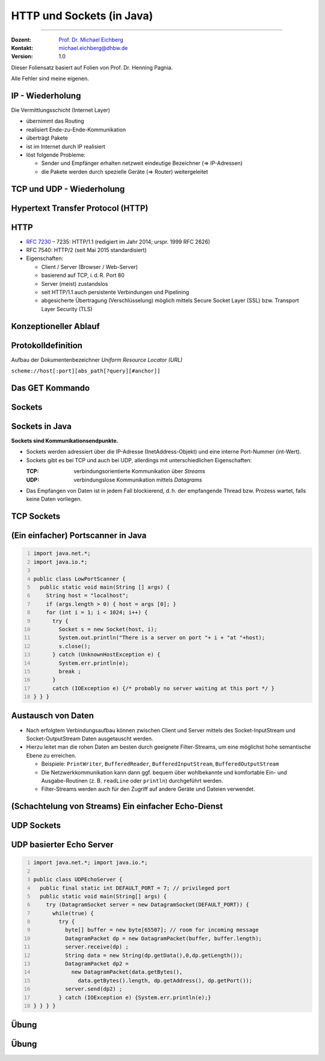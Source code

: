 .. meta::
    :version: renaissance
    :author: Michael Eichberg
    :keywords: "HTTP", "Sockets"
    :description lang=de: HTTP und Socketprogrammierung
    :description lang=en: HTTP and Sockets
    :id: lecture-ds-http-und-sockets-java
    :first-slide: last-viewed
    :master-password: WirklichSchwierig!

.. |html-source| source::
    :prefix: https://delors.github.io/
    :suffix: .html
.. |pdf-source| source::
    :prefix: https://delors.github.io/
    :suffix: .html.pdf
.. |at| unicode:: 0x40

.. role:: incremental
.. role:: eng
.. role:: ger
.. role:: peripheral
.. role:: obsolete

.. role:: raw-html(raw)
   :format: html



HTTP und Sockets (in Java)
=============================

----

:Dozent: `Prof. Dr. Michael Eichberg <https://delors.github.io/cv/folien.de.rst.html>`__
:Kontakt: michael.eichberg@dhbw.de
:Version: 1.0

.. supplemental::

  :Folien: 
      [HTML] |html-source|

      [PDF] |pdf-source|
      
  :Fehler melden:
      https://github.com/Delors/delors.github.io/issues

.. container:: footer-left tiny 

    Dieser Foliensatz basiert auf Folien von Prof. Dr. Henning Pagnia.
    
    Alle Fehler sind meine eigenen.



IP - Wiederholung
--------------------------------------

Die Vermittlungsschicht (Internet Layer)

- übernimmt das Routing
- realisiert Ende-zu-Ende-Kommunikation
- überträgt Pakete
- ist im Internet durch IP realisiert
- löst folgende Probleme:

  - Sender und Empfänger erhalten netzweit eindeutige Bezeichner (⇒ IP-Adressen)
  - die Pakete werden durch spezielle Geräte (⇒ Router) weitergeleitet



TCP und UDP - Wiederholung 
--------------------------------------

.. grid::

  .. cell::

    .. rubric:: Transmission Control Protocol (TCP), RFC 793

    • verbindungsorientierte Kommunikation
    • ebenfalls Konzept der Ports
    • Verbindungsaufbau zwischen zwei Prozessen (Dreifacher Handshake, Full-Duplex-Kommunikation)

      - geordnete Kommunikation
      - zuverlässige Kommunikation
      - Flusskontrolle
      - hoher Overhead ⇒ eher langsam
      - nur Unicasts

  .. cell::

    .. rubric:: User Datagram Protocol (UDP), RFC 768
    
    • verbindungslose Kommunikation via Datagramme

      - unzuverlässig (⇒ keine Fehlerkontrolle)
      - ungeordnet (⇒ beliebige Reihenfolge)
      - wenig Overhead (⇒ schnell)
    • Größe der Nutzdaten ist 65507 Byte, in der Praxis jedoch meist deutlich kleiner
    • Anwendungsfelder:

      - Anwendungen mit vorwiegend kurzen Nachrichten (z. B. NTP, RPC, NIS)
      - Anwendungen mit hohem Durchsatz, die ab und zu Fehler tolerieren (z. B. Multimedia)
      - Multicasts sowie Broadcasts



.. class:: new-section transition-scale

Hypertext Transfer Protocol (HTTP)
--------------------------------------



HTTP
--------------------------------------

• `RFC 7230 <http://www.ietf.org/rfc/rfc7230.txt>`__ – 7235: HTTP/1.1 (redigiert im Jahr 2014; urspr. 1999 RFC 2626) 
• RFC 7540: HTTP/2 (seit Mai 2015 standardisiert)
• Eigenschaften:
  
  - Client / Server (Browser / Web-Server)
  - basierend auf TCP, i. d. R. Port 80
  - Server (meist) zustandslos
  - seit HTTP/1.1 auch persistente Verbindungen und Pipelining
  - abgesicherte Übertragung (Verschlüsselung) möglich mittels Secure Socket Layer (SSL) bzw. Transport Layer Security (TLS)



Konzeptioneller Ablauf
--------------------------------------

.. grid:: 

  .. cell:: 

    .. image:: images/http/http.svg

  .. cell::

    .. rubric:: HTTP-Kommandos 
    
    („Verben“)

    - HEAD
    - GET
    - POST
    - PUT
    - PATCH
    - DELETE
    - OPTIONS
    - TRACE
    - CONNECT
    - ...



Protokolldefinition
--------------------------------------

Aufbau der Dokumentenbezeichner *Uniform Resource Locator (URL)*

.. container:: text-align-center rounded-corners dhbw-light-gray-background

  ``scheme://host[:port][abs_path[?query][#anchor]]``

.. deck::

  .. card::

    :``scheme``: Protokoll (case-insensitive) (z. B. ``http``, ``https`` oder ``ftp``)
    :``host``: DNS-Name (oder IP-Adresse) des Servers (case-insensitive)
    :``port``: (optional) falls leer, 80 bei ``http`` und 443 bei ``https`` 
    :``abs_path``: (optional) Pfadausdruck relativ zum Server-Root (case-sensitive)
    :``?query``: (optional) direkte Parameterübergabe (case-sensitive) (``?from=…&to=…``)
    :``#anchor``: (optional) Sprungmarke innerhalb des Dokuments

  .. card:: 

    Uniform Resource Identifier (URI) sind eine Verallgemeinerung von URLs.

    - definiert in RFC 1630 (im Jahr 1994)
    - entweder URL (Location) oder URN (Name) (z. B. ``urn:isbn:1234567890``)
    - Beispiele von URIs, die keine URL sind, sind *XML Namespace Iidentifiers*

      .. code:: XML 

        <svg version="1.1" xmlns="http://www.w3.org/2000/svg">...</svg>



Das GET Kommando
--------------------------------------

.. deck::

  .. card::

    - Dient dem Anfordern von HTML-Daten vom Server (Request-Methode).
    - Minimale Anfrage:
    
      :Anfrage:

        .. code:: http
          :number-lines:

          GET <Path> HTTP/1.1
          Host: <Hostname>
          Connection: close
          <Leerzeile (CRLF)>

      :Optionen:     
          - Client kann zusätzlich weitere Infos über die Anfrage sowie sich selbst senden.
          - Server sendet Status der Anfrage sowie Infos über sich selbst und ggf. die angeforderte HTML-Datei.

    - Fehlermeldungen werden ggf. vom Server ebenfalls als HTML-Daten verpackt und als Antwort gesendet.

  .. card::

    .. rubric:: Beispiel Anfrage des Clients

    .. code:: http

      GET /web/web.php HTTP/1.1
      Host: archive.org
      **CRLF**

    .. rubric:: Beispiel Antwort des Servers

    .. code:: http

      HTTP/1.1 200 OK
      Server: nginx/1.25.1
      Date: Thu, 22 Feb 2024 19:47:11 GMT
      Content-Type: text/html; charset=UTF-8
      Transfer-Encoding: chunked
      Connection: close
      **CRLF**
      <!DOCTYPE html>
      … 
      </html>**CRLF**



.. class:: new-section transition-scale

Sockets
--------------------------------------



Sockets in Java
--------------------------------------

**Sockets sind Kommunikationsendpunkte.**

- Sockets werden adressiert über die IP-Adresse (InetAddress-Objekt) und eine interne Port-Nummer (int-Wert).
- Sockets gibt es bei TCP und auch bei UDP, allerdings mit unterschiedlichen Eigenschaften:

  :TCP: verbindungsorientierte Kommunikation über *Streams*
  :UDP: verbindungslose Kommunikation mittels *Datagrams*
- Das Empfangen von Daten ist in jedem Fall blockierend, d. h. der empfangende Thread bzw. Prozess wartet, falls keine Daten vorliegen.



TCP Sockets
--------------------------------------

.. image:: images/http/tcp_sockets.svg
    :align: center


.. supplemental::

  (1) Der Server-Prozess wartet an dem bekannten Server-Port.
  (2) Der Client-Prozess erzeugt einen privaten Socket.
  (3) Der Socket baut zum Server-Prozess eine Verbindung auf – falls der Server die Verbindung akzeptiert.
  (4) Die Kommunikation erfolgt Strom-orientiert: Für beide Parteien wird je ein Eingabestrom und ein Ausgabestrom eingerichtet, über den nun Daten ausgetauscht werden können.
  (5) Wenn alle Daten ausgetauscht wurden, schließen im Allg. beide Parteien die Verbindung.



.. class:: smaller-slide-title

(Ein einfacher) Portscanner in Java
--------------------------------------

.. code:: java
  :class: copy-to-clipboard
  :number-lines:

  import java.net.*;
  import java.io.*;
  
  public class LowPortScanner {
    public static void main(String [] args) {
      String host = "localhost";
      if (args.length > 0) { host = args [0]; }
      for (int i = 1; i < 1024; i++) {
        try {
          Socket s = new Socket(host, i);
          System.out.println("There is a server on port "+ i + "at "+host);
          s.close();
        } catch (UnknownHostException e) {
          System.err.println(e);
          break ;
        }
        catch (IOException e) {/* probably no server waiting at this port */ }
  } } }





Austausch von Daten
--------------------------------------

.. class:: incremental-list

- Nach erfolgtem Verbindungsaufbau können zwischen Client und Server mittels des Socket-InputStream und Socket-OutputStream Daten ausgetauscht werden.
- Hierzu leitet man die rohen Daten am besten durch geeignete Filter-Streams, um eine möglichst hohe semantische Ebene zu erreichen.

  - Beispiele: ``PrintWriter``, ``BufferedReader``, ``BufferedInputStream``, ``BufferedOutputStream``
  - Die Netzwerkkommunikation kann dann ggf. bequem über wohlbekannte und komfortable Ein- und Ausgabe-Routinen (z. B. ``readLine`` oder ``println``) durchgeführt werden.
  - Filter-Streams werden auch für den Zugriff auf andere Geräte und Dateien verwendet.

.. supplemental::

  Durch die Verwendung des *Decorater-Patterns* können die Filter-Streams beliebig geschachtelt werden und vielfältig verwendet werden. Dies macht die Anwendungsprogrammierung  einfacher und erlaubt zum Beispiel das einfache Umwandeln von Zeichenketten, Datenkomprimierung, Verschlüsselung, usw.



(Schachtelung von Streams) Ein einfacher Echo-Dienst 
------------------------------------------------------

.. deck:: 

  .. card::
        
    .. code:: java
      :class: copy-to-clipboard
      :number-lines:

      import java.net.*; import java.io.*;

      public class EchoClient {
        public static void main(String[] args) throws IOException {
          BufferedReader userIn = new BufferedReader(new InputStreamReader(System.in));
          while (true) {
            String theLine = userIn.readLine();
            if (theLine.equals(".")) break;
            try (Socket s = new Socket("localhost"/*hostname*/, 7/*serverPort*/)) {
              BufferedReader networkIn = 
                  new BufferedReader(new InputStreamReader(s.getInputStream()));
              PrintWriter networkOut = new PrintWriter(s.getOutputStream());
              networkOut.println(theLine);
              networkOut.flush();
              System.out.println(networkIn.readLine());
      } } } }

  .. card::

    .. code:: java
      :class: copy-to-clipboard
      :number-lines:

      import java.net.*; import java.io.*;

      public class EchoServer {
        public static void main(String[] args) {
          BufferedReader in = null;
          try {
            ServerSocket server = new ServerSocket(7 /*DEFAULT PORT*/);
            while (true) {
              try (Socket con = server.accept()) {
                in = new BufferedReader(new InputStreamReader(con.getInputStream()));
                PrintWriter out = new PrintWriter(con.getOutputStream());
                out.println(in.readLine()); out.flush() ;
              } catch (IOException e) { System.err.println(e); }
            } 
          } catch (IOException e) { System.err.println(e); }
      } }



UDP Sockets
--------------------------------------

.. grid:: 

  .. cell:: 

    .. rubric:: Clientseitig

    1. ``DatagramSocket`` erzeugen
    2. ``DatagramPacket`` erzeugen 
    3. ``DatagramPacket`` absenden
    4. ggf. Antwort empfangen und verarbeiten


  .. cell::

    .. rubric:: Serverseitig

    1. ``DatagramSocket`` auf festem Port erzeugen
    2. Endlosschleife beginnen
    3. ``DatagramPacket`` vorbereiten
    4. ``DatagramPacket`` empfangen
    5. ``DatagramPacket`` verarbeiten
    6. ggf. Antwort erstellen und absenden


  
UDP basierter Echo Server
------------------------------------------------------

.. container:: 

  .. code:: java
    :class: copy-to-clipboard
    :number-lines:

    import java.net.*; import java.io.*;

    public class UDPEchoServer {
      public final static int DEFAULT_PORT = 7; // privileged port
      public static void main(String[] args) {
        try (DatagramSocket server = new DatagramSocket(DEFAULT_PORT)) {
          while(true) {
            try {
              byte[] buffer = new byte[65507]; // room for incoming message
              DatagramPacket dp = new DatagramPacket(buffer, buffer.length);
              server.receive(dp) ;
              String data = new String(dp.getData(),0,dp.getLength());
              DatagramPacket dp2 = 
                new DatagramPacket(data.getBytes(),
                  data.getBytes().length, dp.getAddress(), dp.getPort());
              server.send(dp2) ;
            } catch (IOException e) {System.err.println(e);}
    } } } }



.. class:: exercises transition-fade

Übung 
------------------------------------------------------

.. exercise:: Ein einfacher HTTP-Client

  .. class:: list-with-explanations

  (a) Schreiben Sie einen HTTP-Client, der den Server ``www.michael-eichberg.de`` kontaktiert, die Datei ``/index.html`` anfordert und die Antwort des Servers auf dem Bildschirm ausgibt.

      Verwenden Sie HTTP/1.1 und eine Struktur ähnlich dem in der Vorlesung vorgestellten Echo-Client.

      Senden Sie das GET-Kommando, die Host-Zeile sowie eine Leerzeile als Strings an den Server.
  (b) Modifizieren Sie Ihren Client, so dass eine URL als Kommandozeilenparameter akzeptiert wird.

      Verwenden Sie die (existierende) Klasse URL, um die angegebene URL zu zerlegen.
  (c) Modifizieren Sie Ihr Programm, so dass die Antwort des Servers als lokale Datei abgespeichert wird. Laden Sie die Datei zum Anzeigen in einen Browser.

      Nutzen Sie die Klasse ``FileOutputStream`` oder ``FileWriter`` zum Speichern der Datei.

      Kann Ihr Programm auch Bilddateien (z. B. "/exercises/star.jpg") korrekt speichern?


  .. solution::
    :pwd: a-b-c 

    Zu (a):

    .. code:: java
      :class: copy-to-clipboard
      :number-lines:
    
      import java.net.*;
      import java.io.*;
      public class HTTPClient {
        public static void main(String [] args){
          BufferedReader in = null ;
          PrintWriter out = null ;
          String hostname = "www.michael-eichberg.de";
          String filename = "/index.html";
          try(Socket s = new Socket(hostname ,80) ;){
            
            in = new BufferedReader(new InputStreamReader(s.getInputStream()));
            out = new PrintWriter(s.getOutputStream());
            out.print("GET " + url.getFile() + " HTTP/1.1\r\n");
            out.print("HOST: " + url.getHost()+ "\r\n");
            out.print("Connection: close"+ "\r\n");
            out.print("\r\n");
            out.flush();
            String line = null;
            while ((line = in.readLine()) != null){
              System.out.println (line);
            }
            
          } catch(Exception e){e.printStackTrace();}
        }
      }

    Zu (b) und (c):

    .. code:: java
      :class: copy-to-clipboard
      :number-lines:

      import java.net.*;
      import java.io.*;

      public class HTTPGet {
          public static void getFile(URL url) {
              int c;
              FileOutputStream f = null;
              System.err.println("Connecting to " + url.getHost());
              try (Socket s = new Socket(url.getHost(), 80); // connect to server
                      var in = new BufferedInputStream(s.getInputStream());
                      var out = new PrintWriter(s.getOutputStream());) {
                  int pos = url.getFile().lastIndexOf("/");
                  System.err.println("-> new file: " + url.getFile().substring(pos + 1));
                  f = new FileOutputStream(url.getFile().substring(pos + 1));
                  System.err.print("** Anfordern von <" + url + "> ...");
                  out.print("GET " + url.getFile() + " HTTP/1.1\r\n");
                  out.print("HOST: " + url.getHost()+ "\r\n");
                  out.print("Connection: close"+ "\r\n");
                  out.print("\r\n");
                  out.flush();
                  System.err.print(" request sent ");
                  // skip HTTP/1.x header data up to ’CR LF CR LF’
                  while (true) {
                      if (in.read() == 13) // CR
                          if (in.read() == 10) // LF
                              if (in.read() == 13) // CR
                                  if (in.read() == 10) { // LF
                                      System.err.println("... removing meta data ");
                                      break; // CRLF CRLF found; content follows
                                  }
                  }
                  while ((c = in.read()) != -1) {
                      f.write(c); // store data into local file
                      System.err.print((char) c);
                  }
                  f.close();
                  System.err.println(" ... done.");

              } catch (Exception e) {
                  System.err.println(e);
              }
          }

          /**
           * Downloads a file from a given URL. 
           * (Example: "java HTTPGet.java http://www.google.de/index.html")
           * 
           * @param args URL of the file to be downloaded. E.g.,
           *             "http://www.michael-eichberg.de/index.html".
           *              
           */
          public static void main(String args[]) {
              try {
                  if (args.length < 1) {
                      System.err.println("[ERROR] URL missing.");
                      System.out.println("java HttpGet.java <url>");
                      System.exit(-1);
                  } else {
                      URL myUrl = URI.create(args[0]).toURL();
                      getFile(myUrl);
                  }
              } catch (MalformedURLException e) {
                  System.err.println("Invalid URL: " + e);
                  System.exit(-2);
              }
          }
      }



.. class:: exercises

Übung 
------------------------------------------------------

.. exercise:: Protokollaggregation

  Schreiben Sie ein UDP-basiertes Java-Programm, mit dem sich Protokoll-Meldungen auf einem Server zentral anzeigen lassen. Das Programm soll aus mehreren Clients und einem Server bestehen. Jeder Client liest von der Tastatur eine Eingabezeile in Form eines Strings ein, der dann sofort zum Server gesendet wird. Der Server wartet auf Port 4999 und empfängt die Meldungen beliebiger Clients, die er dann unmittelbar ausgibt.

  .. solution:: 
    :pwd: Nun mit UDP.
    
    .. code:: java
      :class: copy-to-clipboard
      :number-lines:

      import java.net.*;

      public class SyslogServer {
        public final static int DEFAULT_PORT = 4999;
        public final static int MAX_PACKET_SIZE = 65507;

        public static void main(String[] args) {
          try (
                var socket = new DatagramSocket(DEFAULT_PORT);) {
            System.out.println("∗∗∗ SyslogServer ***");
            while (true) {
              try {
                byte[] buffer = new byte[MAX_PACKET_SIZE];
                DatagramPacket dp = new DatagramPacket(buffer, buffer.length);
                socket.receive(dp); // wait for new message
                String s = new String(dp.getData(), 0, dp.getLength());
                System.out.println("[" + dp.getAddress() +
                        ":" + dp.getPort() + "] " + s);
              } catch (Exception e) {
                System.err.println(e);
              }
            } // while
          } catch (Exception e) {
            System.err.println(e);
          }
        }
      }

    .. code:: java
      :class: copy-to-clipboard smaller

      import java.net.*;
      import java.io.*;

      class SyslogClient {
        public final static int DEFAULT_SERVER_PORT = 4999;
        public final static int MAX_PACKET_SIZE = 65507;

        public static void main(String[] args) {
          final String hostname = "localhost";
          try (final var socket = new DatagramSocket();) {
            InetAddress host = InetAddress.getByName(hostname);
            BufferedReader userIn = 
                new BufferedReader(new InputStreamReader(System.in));
            System.out.println(
                "[INFO] SyslogClient: type message to send or <CTRL + d> to exit.");
            do {
              System.out.print("> "); // user prompt
              String s = userIn.readLine();
              if (s == null)
                break; // CTRL+d has been pressed
              byte[] data = s.getBytes();
              if (data.length > MAX_PACKET_SIZE)
                System.err.println("Message too large.");
              DatagramPacket dp = 
                  new DatagramPacket(data, data.length, host, DEFAULT_SERVER_PORT);
              socket.send(dp);
            } while (true);
          } catch (Exception e) {
            System.err.println(e);
          }
        }
      }